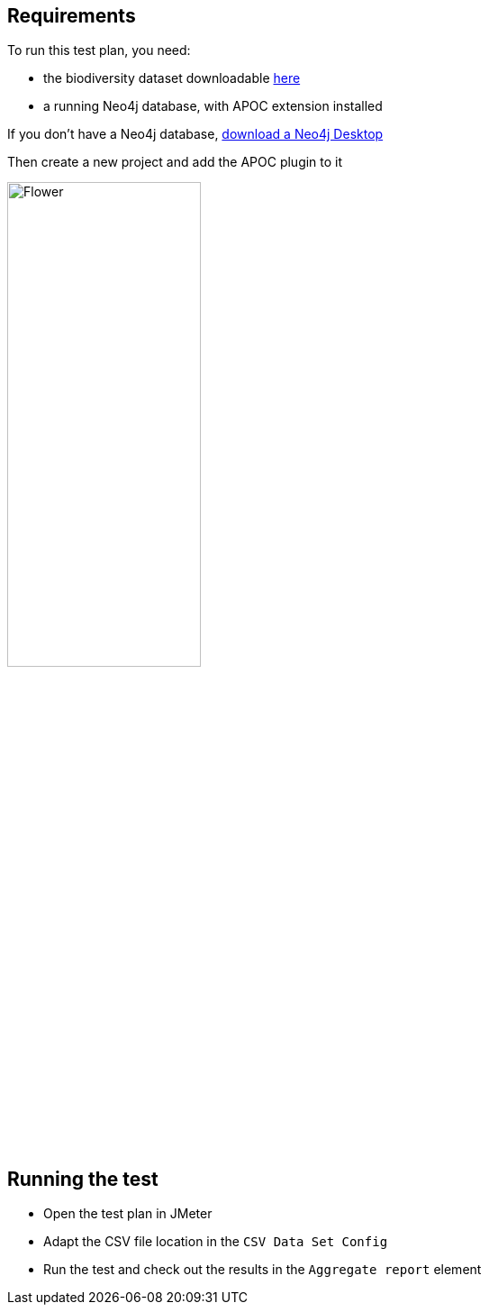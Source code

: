 == Requirements

To run this test plan, you need:

- the biodiversity dataset downloadable https://www.kaggle.com/nationalparkservice/park-biodiversity/[here]
- a running Neo4j database, with APOC extension installed

If you don't have a Neo4j database, https://neo4j.com/download/[download a Neo4j Desktop]

Then create a new project and add the APOC plugin to it

image::desktop.png[Flower,50%, 50%]

== Running the test

- Open the test plan in JMeter
- Adapt the CSV file location in the `CSV Data Set Config`
- Run the test and check out the results in the `Aggregate report` element

